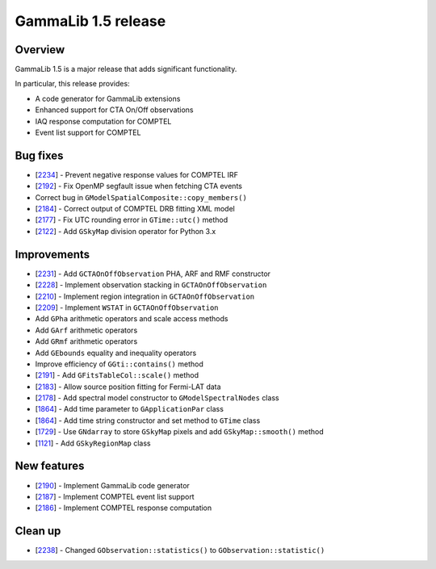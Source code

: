 .. _1.5:

GammaLib 1.5 release
====================

Overview
--------

GammaLib 1.5 is a major release that adds significant functionality.

In particular, this release provides:

* A code generator for GammaLib extensions
* Enhanced support for CTA On/Off observations
* IAQ response computation for COMPTEL
* Event list support for COMPTEL


Bug fixes
---------

* [`2234 <https://cta-redmine.irap.omp.eu/issues/2234>`_] -
  Prevent negative response values for COMPTEL IRF
* [`2192 <https://cta-redmine.irap.omp.eu/issues/2192>`_] -
  Fix OpenMP segfault issue when fetching CTA events
* Correct bug in ``GModelSpatialComposite::copy_members()``
* [`2184 <https://cta-redmine.irap.omp.eu/issues/2184>`_] -
  Correct output of COMPTEL DRB fitting XML model
* [`2177 <https://cta-redmine.irap.omp.eu/issues/2177>`_] -
  Fix UTC rounding error in ``GTime::utc()`` method
* [`2122 <https://cta-redmine.irap.omp.eu/issues/2122>`_] -
  Add ``GSkyMap`` division operator for Python 3.x


Improvements
------------

* [`2231 <https://cta-redmine.irap.omp.eu/issues/2231>`_] -
  Add ``GCTAOnOffObservation`` PHA, ARF and RMF constructor
* [`2228 <https://cta-redmine.irap.omp.eu/issues/2228>`_] -
  Implement observation stacking in ``GCTAOnOffObservation``
* [`2210 <https://cta-redmine.irap.omp.eu/issues/2210>`_] -
  Implement region integration in ``GCTAOnOffObservation``
* [`2209 <https://cta-redmine.irap.omp.eu/issues/2209>`_] -
  Implement ``WSTAT`` in ``GCTAOnOffObservation``
* Add ``GPha`` arithmetic operators and scale access methods
* Add ``GArf`` arithmetic operators
* Add ``GRmf`` arithmetic operators
* Add ``GEbounds`` equality and inequality operators
* Improve efficiency of ``GGti::contains()`` method
* [`2191 <https://cta-redmine.irap.omp.eu/issues/2191>`_] -
  Add ``GFitsTableCol::scale()`` method
* [`2183 <https://cta-redmine.irap.omp.eu/issues/2183>`_] -
  Allow source position fitting for Fermi-LAT data
* [`2178 <https://cta-redmine.irap.omp.eu/issues/2178>`_] -
  Add spectral model constructor to ``GModelSpectralNodes`` class
* [`1864 <https://cta-redmine.irap.omp.eu/issues/1864>`_] -
  Add time parameter to ``GApplicationPar`` class
* [`1864 <https://cta-redmine.irap.omp.eu/issues/1864>`_] -
  Add time string constructor and set method to ``GTime`` class
* [`1729 <https://cta-redmine.irap.omp.eu/issues/1729>`_] -
  Use ``GNdarray`` to store ``GSkyMap`` pixels and add ``GSkyMap::smooth()`` method
* [`1121 <https://cta-redmine.irap.omp.eu/issues/1121>`_] -
  Add ``GSkyRegionMap`` class


New features
------------

* [`2190 <https://cta-redmine.irap.omp.eu/issues/2186>`_] -
  Implement GammaLib code generator
* [`2187 <https://cta-redmine.irap.omp.eu/issues/2187>`_] -
  Implement COMPTEL event list support
* [`2186 <https://cta-redmine.irap.omp.eu/issues/2186>`_] -
  Implement COMPTEL response computation


Clean up
--------

* [`2238 <https://cta-redmine.irap.omp.eu/issues/2238>`_] -
  Changed ``GObservation::statistics()`` to ``GObservation::statistic()``

